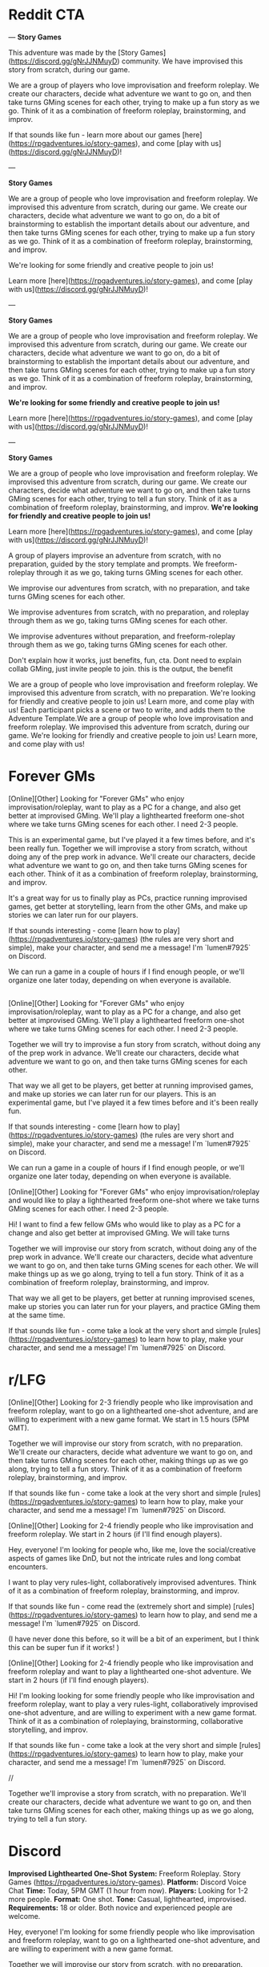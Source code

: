 
* Reddit CTA
---
**Story Games**

This adventure was made by the [Story Games](https://discord.gg/gNrJJNMuyD) community. We have improvised this story from scratch, during our game. 

We are a group of players who love improvisation and freeform roleplay. We create our characters, decide what adventure we want to go on, and then take turns GMing scenes for each other, trying to make up a fun story as we go. Think of it as a combination of freeform roleplay, brainstorming, and improv.

If that sounds like fun - learn more about our games [here](https://rpgadventures.io/story-games), and come [play with us](https://discord.gg/gNrJJNMuyD)!

---

**Story Games**

We are a group of people who love improvisation and freeform roleplay. We improvised this adventure from scratch, during our game. We create our characters, decide what adventure we want to go on, do a bit of brainstorming to establish the important details about our adventure, and then take turns GMing scenes for each other, trying to make up a fun story as we go. Think of it as a combination of freeform roleplay, brainstorming, and improv.

We're looking for some friendly and creative people to join us!

Learn more [here](https://rpgadventures.io/story-games), and come [play with us](https://discord.gg/gNrJJNMuyD)!

---

**Story Games**

We are a group of people who love improvisation and freeform roleplay. We improvised this adventure from scratch, during our game. We create our characters, decide what adventure we want to go on, do a bit of brainstorming to establish the important details about our adventure, and then take turns GMing scenes for each other, trying to make up a fun story as we go. Think of it as a combination of freeform roleplay, brainstorming, and improv.

**We're looking for some friendly and creative people to join us!**

Learn more [here](https://rpgadventures.io/story-games), and come [play with us](https://discord.gg/gNrJJNMuyD)!


---

**Story Games**

We are a group of people who love improvisation and freeform roleplay. We improvised this adventure from scratch, during our game. We create our characters, decide what adventure we want to go on, and then take turns GMing scenes for each other, trying to tell a fun story. Think of it as a combination of freeform roleplay, brainstorming, and improv. **We're looking for friendly and creative people to join us!**

Learn more [here](https://rpgadventures.io/story-games), and come [play with us](https://discord.gg/gNrJJNMuyD)!


 A group of players improvise an adventure from scratch, with no preparation, guided by the story template and prompts. We freeform-roleplay through it as we go, taking turns GMing scenes for each other.

We improvise our adventures from scratch, with no preparation, and take turns GMing scenes for each other. 


We improvise adventures from scratch, with no preparation, and roleplay through them as we go, taking turns GMing scenes for each other.

We improvise adventures without preparation, and freeform-roleplay through them as we go, taking turns GMing scenes for each other.

Don't explain how it works, just benefits, fun, cta. Dont need to explain collab GMing, just invite people to join. this is the output, the benefit

We are a group of people who love improvisation and freeform roleplay. We improvised this adventure from scratch, with no preparation. We're looking for friendly and creative people to join us! Learn more, and come play with us!
 Each participant picks a scene or two to write, and adds them to the Adventure Template.We are a group of people who love improvisation and freeform roleplay. We improvised this adventure from scratch, during our game. We're looking for friendly and creative people to join us! Learn more, and come play with us!

* Forever GMs
[Online][Other] Looking for "Forever GMs" who enjoy improvisation/roleplay, want to play as a PC for a change, and also get better at improvised GMing. We'll play a lighthearted freeform one-shot where we take turns GMing scenes for each other. I need 2-3 people.

This is an experimental game, but I've played it a few times before, and it's been really fun. Together we will improvise a story from scratch, without doing any of the prep work in advance. We'll create our characters, decide what adventure we want to go on, and then take turns GMing scenes for each other. Think of it as a combination of freeform roleplay, brainstorming, and improv.

It's a great way for us to finally play as PCs, practice running improvised games, get better at storytelling, learn from the other GMs, and make up stories we can later run for our players.

If that sounds interesting - come [learn how to play](https://rpgadventures.io/story-games) (the rules are very short and simple), make your character, and send me a message! I'm `lumen#7925` on Discord.

We can run a game in a couple of hours if I find enough people, or we'll organize one later today, depending on when everyone is available.

** 



[Online][Other] Looking for "Forever GMs" who enjoy improvisation/roleplay, want to play as a PC for a change, and also get better at improvised GMing. We'll play a lighthearted freeform one-shot where we take turns GMing scenes for each other. I need 2-3 people.

Together we will try to improvise a fun story from scratch, without doing any of the prep work in advance. We'll create our characters, decide what adventure we want to go on, and then take turns GMing scenes for each other.

That way we all get to be players, get better at running improvised games, and make up stories we can later run for our players. This is an experimental game, but I've played it a few times before and it's been really fun.

If that sounds interesting - come [learn how to play](https://rpgadventures.io/story-games) (the rules are very short and simple), make your character, and send me a message! I'm `lumen#7925` on Discord.

We can run a game in a couple of hours if I find enough people, or we'll organize one later today, depending on when everyone is available.


[Online][Other] Looking for "Forever GMs" who enjoy improvisation/roleplay and would like to play a lighthearted freeform one-shot where we take turns GMing scenes for each other. I need 2-3 people.

Hi! I want to find a few fellow GMs who would like to play as a PC for a change and also get better at improvised GMing. We will take turns

Together we will improvise our story from scratch, without doing any of the prep work in advance. We'll create our characters, decide what adventure we want to go on, and then take turns GMing scenes for each other. We will make things up as we go along, trying to tell a fun story. Think of it as a combination of freeform roleplay, brainstorming, and improv. 

That way we all get to be players, get better at running improvised scenes, make up stories you can later run for your players, and practice GMing them at the same time.


If that sounds like fun - come take a look at the very short and simple [rules](https://rpgadventures.io/story-games) to learn how to play, make your character, and send me a message! I'm `lumen#7925` on Discord.


* r/LFG
# LFG reddit 3
[Online][Other] Looking for 2-3 friendly people who like improvisation and freeform roleplay, want to go on a lighthearted one-shot adventure, and are willing to experiment with a new game format. We start in 1.5 hours (5PM GMT).

Together we will improvise our story from scratch, with no preparation. We'll create our characters, decide what adventure we want to go on, and then take turns GMing scenes for each other, making things up as we go along, trying to tell a fun story. Think of it as a combination of freeform roleplay, brainstorming, and improv. 

If that sounds like fun - come take a look at the very short and simple [rules](https://rpgadventures.io/story-games) to learn how to play, make your character, and send me a message! I'm `lumen#7925` on Discord.

# LFG reddit
[Online][Other] Looking for 2-4 friendly people who like improvisation and freeform roleplay. We start in 2 hours (if I'll find enough players).

Hey, everyone! I'm looking for people who, like me, love the social/creative aspects of games like DnD, but not the intricate rules and long combat encounters.

I want to play very rules-light, collaboratively improvised adventures. Think of it as a combination of freeform roleplay, brainstorming, and improv.

If that sounds like fun - come read the (extremely short and simple) [rules](https://rpgadventures.io/story-games) to learn how to play, and send me a message! I'm `lumen#7925` on Discord.

(I have never done this before, so it will be a bit of an experiment, but I think this can be super fun if it works! )

# LFG reddit 2
[Online][Other] Looking for 2-4 friendly people who like improvisation and freeform roleplay and want to play a lighthearted one-shot adventure. We start in 2 hours (if I'll find enough players).

Hi! I'm looking looking for some friendly people who like improvisation and freeform roleplay, want to play a very rules-light, collaboratively improvised one-shot adventure, and are willing to experiment with a new game format. Think of it as a combination of roleplaying, brainstorming, collaborative storytelling, and improv.

If that sounds like fun - come take a look at the very short and simple [rules](https://rpgadventures.io/story-games) to learn how to play, make your character, and send me a message! I'm `lumen#7925` on Discord.

//

Together we'll improvise a story from scratch, with no preparation. We'll create our characters, decide what adventure we want to go on, and then take turns GMing scenes for each other, making things up as we go along, trying to tell a fun story.


* Discord
**Improvised Lighthearted One-Shot**
**System:** Freeform Roleplay. Story Games (https://rpgadventures.io/story-games).
**Platform:** Discord Voice Chat
**Time:** Today, 5PM GMT (1 hour from now).
**Players:** Looking for 1-2 more people.
**Format:**  One shot. 
**Tone:** Casual, lighthearted, improvised.
**Requirements:** 18 or older. Both novice and experienced people are welcome.

Hey, everyone! I'm looking for some friendly people who like improvisation and freeform roleplay, want to go on a lighthearted one-shot adventure, and are willing to experiment with a new game format.

Together we will improvise our story from scratch, with no preparation. We'll create our characters, decide what adventure we want to go on, and then take turns GMing scenes for each other, making things up as we go along, trying to tell a fun story. Think of it as a combination of freeform roleplay, brainstorming, and improv. 

If that sounds like fun - come read the rules (https://rpgadventures.io/story-games) to learn how to play, and send me a message!


# LFG server 1
**Looking for 1-2 more players for our game, we start in an hour**

**System:** Freeform Roleplay
**Platform:** Discord Voice Chat
**Availability:** 2
**Time:** An hour from now (if I can find enough players)
**Tone:** Casual, lighthearted.

Hey, everyone! I'm looking for some friendly people who like improvisation and freeform roleplay, and are willing to experiment with a new game format.

I want to play very rules-light, collaboratively improvised adventures. Think of it as a combination of freeform roleplay, brainstorming, and improv.

If that sounds like fun - come read the rules (https://rpgadventures.io/story-games) to learn how to play, and send me a message!

# LFG server 2
**Looking for 1-2 more players for our game, we start in 1 hour (5PM GMT)**

**System:** Freeform Roleplay
**Platform:** Discord Voice Chat
**Availability:** 2
**Time:** 1 hour from now (5PM GMT)
**Tone:** Casual, lighthearted.

Hey, everyone! I'm looking for some friendly people who like improvisation and freeform roleplay, want to go on a lighthearted one-shot adventure, and are willing to experiment with a new game format.

Together we will improvise our story from scratch, with no preparation. We'll create our characters, decide what adventure we want to go on, and then take turns GMing scenes for each other, making things up as we go along, trying to tell a fun story. Think of it as a combination of freeform roleplay, brainstorming, and improv. 

If that sounds like fun - come read the rules (https://rpgadventures.io/story-games) to learn how to play, and send me a message!

# Fairy's forest
@Available Players 
**System:** Freeform Roleplay
**Platform:** Discord Voice Chat
**Players:** Looking for 1-2 more people
**Time:** One hour from now (5PM GMT)
**Tone:** Casual, lighthearted.

Hey, everyone! I'm looking for some friendly people who like improvisation and freeform roleplay, want to go on a lighthearted one-shot adventure, and are willing to experiment with a new game format.

Together we will improvise our story from scratch, with no preparation. We'll create our characters, decide what adventure we want to go on, and then take turns GMing scenes for each other, making things up as we go along, trying to tell a fun story. Think of it as a combination of freeform roleplay, brainstorming, and improv. 

If that sounds like fun - come read the rules (https://rpgadventures.io/story-games) to learn how to play, and send me a message!

# Discord and Dragons
Platform: Discord Voice Chat, Freeform Roleplay
Looking for 1-2 more players for our lighthearted improv/roleplay-focused game. 
We start in an hour (5PM GMT).

Hey, everyone! I'm looking for some friendly people who like improvisation and freeform roleplay, want to go on a lighthearted one-shot adventure, and are willing to experiment with a new game format.

Together we will improvise our story from scratch, with no preparation. We'll create our characters, decide what adventure we want to go on, and then take turns GMing scenes for each other, making things up as we go along, trying to tell a fun story. Think of it as a combination of freeform roleplay, brainstorming, and improv. 

If that sounds like fun - come read the rules (https://rpgadventures.io/story-games) to learn how to play, and send me a message!

# RPG talk
**Improvised Lighthearted One-Shot**
**System:** Freeform Roleplay. Story Games (https://rpgadventures.io/story-games).
**Platform:** Discord Voice Chat
**Time:** Today, 5PM GMT (1 hour from now).
**Players:** Looking for 1-2 more people.
**Format:**  One shot. 
**Tone:** Casual, lighthearted, improvised.
**Requirements:** 18 or older. Both novice and experienced people are welcome.

Hey, everyone! I'm looking for some friendly people who like improvisation and freeform roleplay, want to go on a lighthearted one-shot adventure, and are willing to experiment with a new game format.

Together we will improvise our story from scratch, with no preparation. We'll create our characters, decide what adventure we want to go on, and then take turns GMing scenes for each other, making things up as we go along, trying to tell a fun story. Think of it as a combination of freeform roleplay, brainstorming, and improv. 

If that sounds like fun - come read the rules (https://rpgadventures.io/story-games) to learn how to play, and send me a message!

# Digital dungeons academy
@Looking for Group 
__**Game System:**__ Freeform Story Games (https://rpgadventures.io/story-games)
__**Platform:**__ Discord Voice Chat
__**When:**__ 7PM GMT (1 hour from now)
__**Frequency:**__ Today
__**Format:**__ Lighthearted improvised one shot.
__**Openings:**__ 2
__**Experience Required:**__ Both novice and experienced people are welcome.
__**Synopsis:**__
Hey, everyone! I'm looking for 1-2 friendly people who like improvisation and freeform roleplay, want to go on a lighthearted one-shot adventure, and are willing to experiment with a new game format. 

Together we will improvise our story from scratch, with no preparation. We'll create our characters, decide what adventure we want to go on, and then take turns GMing scenes for each other, making things up as we go along, trying to tell a fun story. Think of it as a combination of freeform roleplay, brainstorming, and improv. 

If that sounds like fun - come read the rules (https://rpgadventures.io/story-games) to learn how to play, and send me a message!


# old

Hey, everyone! I'm looking for some friendly people who like improvisation and freeform roleplay, and are willing to experiment with a new game format.

I want to play very rules-light, collaboratively improvised adventures. Think of it as a combination of freeform roleplay, brainstorming, and improv.

If that sounds like fun - come read the rules (https://rpgadventures.io/story-games) to learn how to play, and send me a message!
* LFG/improv Weekly Community post
** Improv
**Story Games**

Story games are for people who love improvisation and freeform roleplay. We go on imaginary adventures in a lighthearted atmosphere with other friendly and creative people. It is a combination of roleplaying, improv, brainstorming, and collaborative storytelling.

Together we improvise stories from scratch, with no preparation. We create our characters, decide what adventure we want to go on, and then take turns GMing scenes for each other, making things up as we go along, trying to tell a fun story and resolve it in an awesome and satisfying climax.

If that sounds like fun - come take a look at the very short and simple [rules](https://rpgadventures.io/story-games) to learn how this works, make your character, and [join](https://discord.gg/gNrJJNMuyD) our Discord to play with us.

** LFG
**Story Games**

Story games are for people who love improvisation and freeform roleplay. We go on imaginary one-shot adventures in a lighthearted atmosphere with other friendly and creative people. It is a combination of roleplaying, brainstorming, collaborative storytelling, and improv.

Together we improvise stories from scratch, with no preparation. We create our characters, decide what adventure we want to go on, and then take turns GMing scenes for each other, trying to make up a fun story as we go.

We're looking for some friendly and creative people to join us!

If that sounds like fun - come take a look at the very short and simple [rules](https://rpgadventures.io/story-games) to learn how this works, make your character, and [join](https://discord.gg/gNrJJNMuyD) our Discord to play with us.

* Discord Reply
Hi! Thanks for messaging me! Yep, you're welcome to join us!
Come join the server where we're playing: https://discord.gg/gNrJJNMuyD
Take a look at the rules https://rpgadventures.io/story-games, make your character, and post them in #characters.
Let me know if you have any questions or need any help with this stuff!

# Already played
Hi! Thanks for messaging me!
[We've already played the game I've announced, but we'll be playing more games soon.]

Come join the server where we're playing: https://discord.gg/gNrJJNMuyD
And keep an eye on #game-announcements, I'll be posting notifications about the upcoming games there.
Also take a look at the rules https://rpgadventures.io/story-games, and make your character.

* Adbox

Story games are for people who love improvisation and freeform roleplay. It is a combination of roleplaying, brainstorming, collaborative storytelling, and improv. Together we go on imaginary adventures, improvise stories from scratch, with no preparation. We take turns GMing scenes for each other, play as our characters, and make things up as we go along.

collaborative storytelling,



Story games are for people who love improvisation and freeform roleplay. Together we go on imaginary adventures improvised from scratch, with no preparation. Come play with us!

We are a group of GMs who meet in the discord voice chat, and challenge ourselves to improvise a one-shot adventure in 2 hours. Our goal is to have fun brainstorming ideas in a chill, lighthearted, no-pressure environment. We’re looking for some friendly and creative people to join us! "

 - set up the scenes and roleplay through them,
roleplay through the story, 

We use the [Story Games Template](https://docs.google.com/document/d/1Eg6jXg47vivpyKBfPQnO_SKSV0BIO1RMurGhRSc1rDA/) to guide us through the game.  We use [prompts](https://rpgadventures.io/prompts) to establish the important details about our adventure: our goal, adventure setting, and the important characters. We roleplay through the story as we go, taking turns GMing scenes for each other.





We're looking for some friendly people who love improvisation and freeform roleplay, want to play rules-light, collaboratively improvised adventures, and are willing to experiment with a new game format.

We're looking for some friendly and creative people who want to go on lighthearted collaboratively improvised adventures, and are willing to experiment with a new game format.


Together we improvise an adventure from scratch, with no preparation, guided by the [story template](https://docs.google.com/document/d/1Eg6jXg47vivpyKBfPQnO_SKSV0BIO1RMurGhRSc1rDA/) and [prompts](https://rpgadventures.io/prompts). We roleplay through it as we go, taking turns GMing scenes for each other.


**Story Games**
We're looking for people who want to play very rules-light, collaboratively improvised adventures, and are willing to experiment with a new game format.

Story games are for people who love improvisation and roleplaying. We go on imaginary one-shot adventures in a lighthearted atmosphere with other friendly and creative people. It is a combination of freeform roleplay, brainstorming, collaborative storytelling, and improv. 

Together we improvise an adventure from scratch, with no preparation, guided by the story template and prompts. We roleplay through it as we go, taking turns GMing scenes for each other.

We are looking for people who love improvisation and roleplay.



We're looking for some friendly and creative people to join us!

Pick something you want from them that’s important to you but which they are unwilling to give you.

Should relationship just be a part of roleplaying guideliens?
Yes. It's not essential to the game, it's just a part of being good at it.

What makes the problem difficult and why must we solve it? What's at stake, what happens if we fail?



Exciting Adventure Hook
The first scene that draws our heroes into action, gives them the first set of tasks to accomplish. 
How do the heroes encounter the problem? Drama? Mystery? Danger? What's at stake, what happens if they fail?
 
The First Steps
First obstacle the heroes need to overcome as they strive towards their goal. First milestone they need to reach.

Surprising Midpoint
Unexpected complication that changes the direction of the story, raises the stakes and threat level. 
Twist/reveal that redefines the goal? Antagonist makes a move? Crisis when everything goes wrong?

Awesome Climax
The final, epic, most important/dangerous challenge that resolves the main conflict. Exciting ending. Cool set piece.

Resolution
Outcomes/consequences of the adventure. How does the world (and heroes’ lives) change after the climax?



Adventure Hook and Climax to the most experienced players.

https://drive.google.com/file/d/10A8oreEaFIXgY-KHvwl07xcytwzuVApQ/

Drama? Mystery? Danger? In medias res?


Surprising Midpoint
Important Milestone. Twist/reveal changes the direction of the story, redefines the goal, raises stakes / threat level.

Crisis
Everything goes wrong, the goal becomes much harder to achieve. Unexpected complication? Major setback? Antagonist makes a move? 



Exciting Adventure Hook
How do we encounter the problem? Draws our heroes into action, gives us the first set of tasks to accomplish. 
 
The First Steps
First obstacle the heroes need to overcome as they strive towards their goal. First milestone they need to reach.

Surprising Midpoint, Major Milestone
Difficult challenge? Unexpected complication changes the direction of the story, raises the stakes and threat level? 
Twist/reveal redefines the goal? Major setback? Crisis, everything goes wrong? Antagonist makes a move? 

Awesome Climax
The final, epic, most important/dangerous challenge that resolves the main conflict. Exciting ending. Cool setpiece.

Resolution
Outcomes/consequences of the adventure. How does the world (and heroes’ lives) change after the climax?




Surprising Midpoint
Unexpected twist/reveal changes the direction of the story, redefines the goal, raises the stakes and threat level.
Complication, setback? Crisis, everything goes wrong? Antagonist makes a move? 
the goal becomes much harder to achieve. 
Major Milestone.  



Surprising Midpoint
Unexpected twist/reveal changes the direction of the story, redefines the goal, raises the stakes and threat level.
Complication, setback? Crisis, everything goes wrong? Antagonist makes a move? 
the goal becomes much harder to achieve. 
Major Milestone.  
Everything goes wrong, the goal becomes much harder to achieve.  More difficult challenge? 



Exciting Adventure Hook
How do we encounter the problem? Draws our heroes into action, gives us the first set of tasks to accomplish. 
 
The First Steps
First obstacle the heroes need to overcome as they strive towards their goal.

Surprising Midpoint
Important Milestone. Unexpected complication changes the direction of the story? Twist/reveal redefines the goal? 

A More Difficult Challenge
Second, more difficult challenge. Raise the stakes and threat level.

Crisis
Everything goes wrong, major setback, the goal becomes much harder to achieve. Antagonist makes their move?

Awesome Climax
The final, epic, most important/dangerous challenge that resolves the main conflict. Exciting ending. Cool setpiece.

Resolution
Outcomes/consequences of the adventure. How does the world (and heroes’ lives) change after the climax?



Goal
Go on a mission to…
Solve a problem with (or caused by)...
Help someone else to...
Prevent the antagonist from…

Action:
Obtain/Steal/Kidnap/Capture.
Save/Rescue/Protect/Defend.
Escort/Deliver/Smuggle.
Kill/Destroy/Invade.
Find/Reach/Chase.
Escape/Survive.
Infiltrate/spy on.
Investigate. Solve mystery.
Negotiate with or about. 
Explore.

Target: 
Person, Group, Creature, Item, Location, Info.





Antagonist
Evil ruler and his minions. 
Outlaws. Criminals. Pirates.
Organized crime. Mafia, crime families.
Spies. Special agents.
Secret Society/Conspiracy/Cult.
Mad Scientist/Wizard.


Corrupt government. Oppressive regime.
Swarm/Horde/Tribe/Army.
Monsters/Creatures.


Ah, right. If you start with a setting, you can't have really specific antagonists.
I mean antagonists are specific. You can't have both a list of antagonists and settings.

* <2021-02-28 Sun>
Holy shit! Is this what these "high concept" things are?
Technologies/Magics?
If you take settings, and that, and antagonists - that about covers 90% of HCs?
AND those can be mixed in and out.
And I can make SO MANY of those.
Look at a list of HC movies, and RaM episodes.
See if 99% of them aren't one of those things.

Inside the Game, VR, Holodeck.

A young police officer must prevent a bomb exploding aboard a city bus by keeping its speed above 50 mph.

twist, something unexpected.

Change one of the elements to something unexpected.
What's different about them?

Okay, going through movies/episodes, breaking them down.
Setting, fictional element, goal, antagonist.

Alien planet. Defend a location. Mind-control avatar.
Pirates. Ancient curse. Get an item.
Toy Story: Sentient objects. Return home from hazardous environment?
Monsters Inc: World of monsters. Take person to a place while being stealthy.
Harry Potter: Magic school. Defeat dark lord. All the spells.

Gravity falls.
Sentient statues. Solve a murder mystery.
Anti-gravity amulet.
Ghosts. Survive/escape location.
Shrinking. Escape. Stop villain from stealing a thing.

die hard is JUST defend a location from terrorists. why is this such high concept?

Combine multilpe goals, those are your challenges.
Combine a series of 3 goals.
 String 3 goals together, achieve one in order to achieve the other.


Adventure brainstorming/writing process, templates, and prompts.

Abilities,

You can't establish relationship in advance tho.
and you can't do "what do you want from this quest?"
which IS pretty great, let's face it.

Even if characters are premade. Establishing a goal and a relationship is COOL.

 Is there history between your characters? What do you think of each other?

Create tension you want to have between your characters.
It should be something both players are happy with and interested in exploring even if the characters hate it.

It should probably just be a guideline.
YES. Goals (stuff you want from this quest) and relationships - that's just a part of good roleplaying. doesn't need to be encoded in teh rules.


Yes... So these wouldn't be the rules, these would be improv skills.


```
**Name**: <Character's Name>
**Description**: <Appearance, personality, occupation, motivations, goals.>
**Abilities**: <Cool powers, special skills, useful items.>
```

<!-- Then we improvise the scenes of our story.  -->



Protagonists (Player Characters)
Description: Who are you? Name, appearance, personality, occupation, goals. 
Abilities: What can you do? Cool powers, special skills, useful items in your inventory. 
Relationship: Establish a connection to another PC. Conflict, what do you want from them that they won’t give you?


Story Games - a free, simple, GMless system for people who love improvisation, collaborative storytelling, and freeform roleplay. Designed to help you to improvise adventures from scratch, with no preparation. 

Hi everyone! I've made quite a lot of progress on my game since my last post, I'd love it if you could take a look at it and let me know what you think!

The [rules](https://rpgadventures.io/story-games) are very short, simple, and easy to explain to the new people. It takes 5-10 minutes to read them and begin playing. There are just enough rules to help you improvise and tell stories, but no intricate "crunchy" mechanics that distract you from roleplaying.

The main purpose of the game is to help players to improvise one-shot adventures from scratch, with no preparation. It is a combination of freeform roleplay a long-form improv game. You don't need a GM or a premade adventure to play it, just a group of 3-5 creative people who enjoy storytelling.

The game is meant to provide structure to brainstorming and improv, making them more accessible to everyone, although some roleplaying/storytelling/GMing experience is recommended.

This game is also excellent for GMs. Playing it is a great way to get better at improvised GMing, create adventures you can later run for your players, and to enjoy playing through the story as a PC. [Here's](https://rpgadventures.io/adventure/great-beyond/) an example of an adventure we have improvised during one of our games.

If this sounds like fun - come [join](https://discord.gg/gNrJJNMuyD) our Discord to play with us!

This game is mainly inspired by the game "Follow" by Ben Robbins (it is actually compatible with the quests from that book). And Fiasco.



It can be played as a lighthearted casual party game, or a long-term campaign .




7-8 AM US Eastern Standard Time.
Plenty of people are happy to use reddit as a distraction at work, but will not let it take up their free time.
The best time would be Monday, as people tend to procrastinate when they know they got lots of work ahead of them.
As a rule of thumb, early in the work day (8-10 AM ET) is usually the best. 
The best time to post on Monday is between 6 A.M. and 8 A.M.
On Sundays, Reddit people prefer to sleep a bit longer, logging in to Reddit only after 8 A.M. and staying there until noon. 


>> Conflict between plot, setting, characters. What does my character want, why can't they have it? Because it's a core game loop, solving problems, overcoming obstacles.
What do they want, what do they need, what's preventing them from realizing the difference between those two things?
Combining things in an interesting way that creates conflict.
>> Good writers just spend A LOT more time coming up with things and combining them in different ways.


Relationship: Establish a connection to another PC. Conflict, what do you want from them that they won’t give you?



Prompt about pace.
Start scenes as close to the action as possible, end them as soon as action is over.

The Six Truths are six true things about the campaign that mark it as different from other game worlds.
First, they tell you how this game world is different from others.

### Keep up good pace
Aim for a 3-hour game. 40 minutes for brainstorm, 30 minutes per plot point (adventure hook and resolution can be shorter, climax can be longer). Keep scenes short. Start scenes as close to the action as possible, end them as soon as the interesting part over.

Summarize things if necessary.

Each player makes one scene per plot point?

Rename scenes to plot points?
Something active to do with them.



Every scene should advance the story,
 If you’ve shown some decision being made or revealed something about a character or the situation, that’s a good scene. 

YES. Say that those are plot points, and define what to actively do with them, other than just looking and using them as a guide.
Just aim to hit them as we play.

The template contains a list of key plot points.
which we strive to hit?
which we use to guide our improv.


NICE. Good enough.
Nice. Perfect. Just "strive to incorporate them into our story, use them to guide our improv."

Perfect, what more do you need.



"",

"",

Combine goals. Main goal requires 2-3 subgoals
</p>



Cool stuff you can do. Cool powers, special skills, useful items.






<p className="smaller"></p>

flavor for locations? Meh.
1 Captured
2 Abandoned
3 Advanced
4 Monolithic
5 Endangered
6 Treacherous
1 Protected
2 Volatile
3 Beautiful
4 Deceptive
5 Shattered
6 Savage
1 Exotic
2 Fragile
3 Civilized
4 Hidden
5 Active
6 Moving

It WOULD be nice to have a list of challenges that aren't just goals.
Although let's face it, that's what they are.
1 Danger (imperil)
2 Obstacle (slow)
3 Barrier (prevent)
4 Passage (advance)
5 Resource (enable)
6 Refuge (refresh)

1 Desert
2 Jungle
3 Oceanic
4 Frozen
5 Volcanic
6 Junkyard
1 Artificial
2 Hollow
3 Sentient
4 Metropolis
5 Paradisiac
6 Dark
1 Shattered
2 Gaseous
3 Mountain
4 Swamp
5 Tropical


